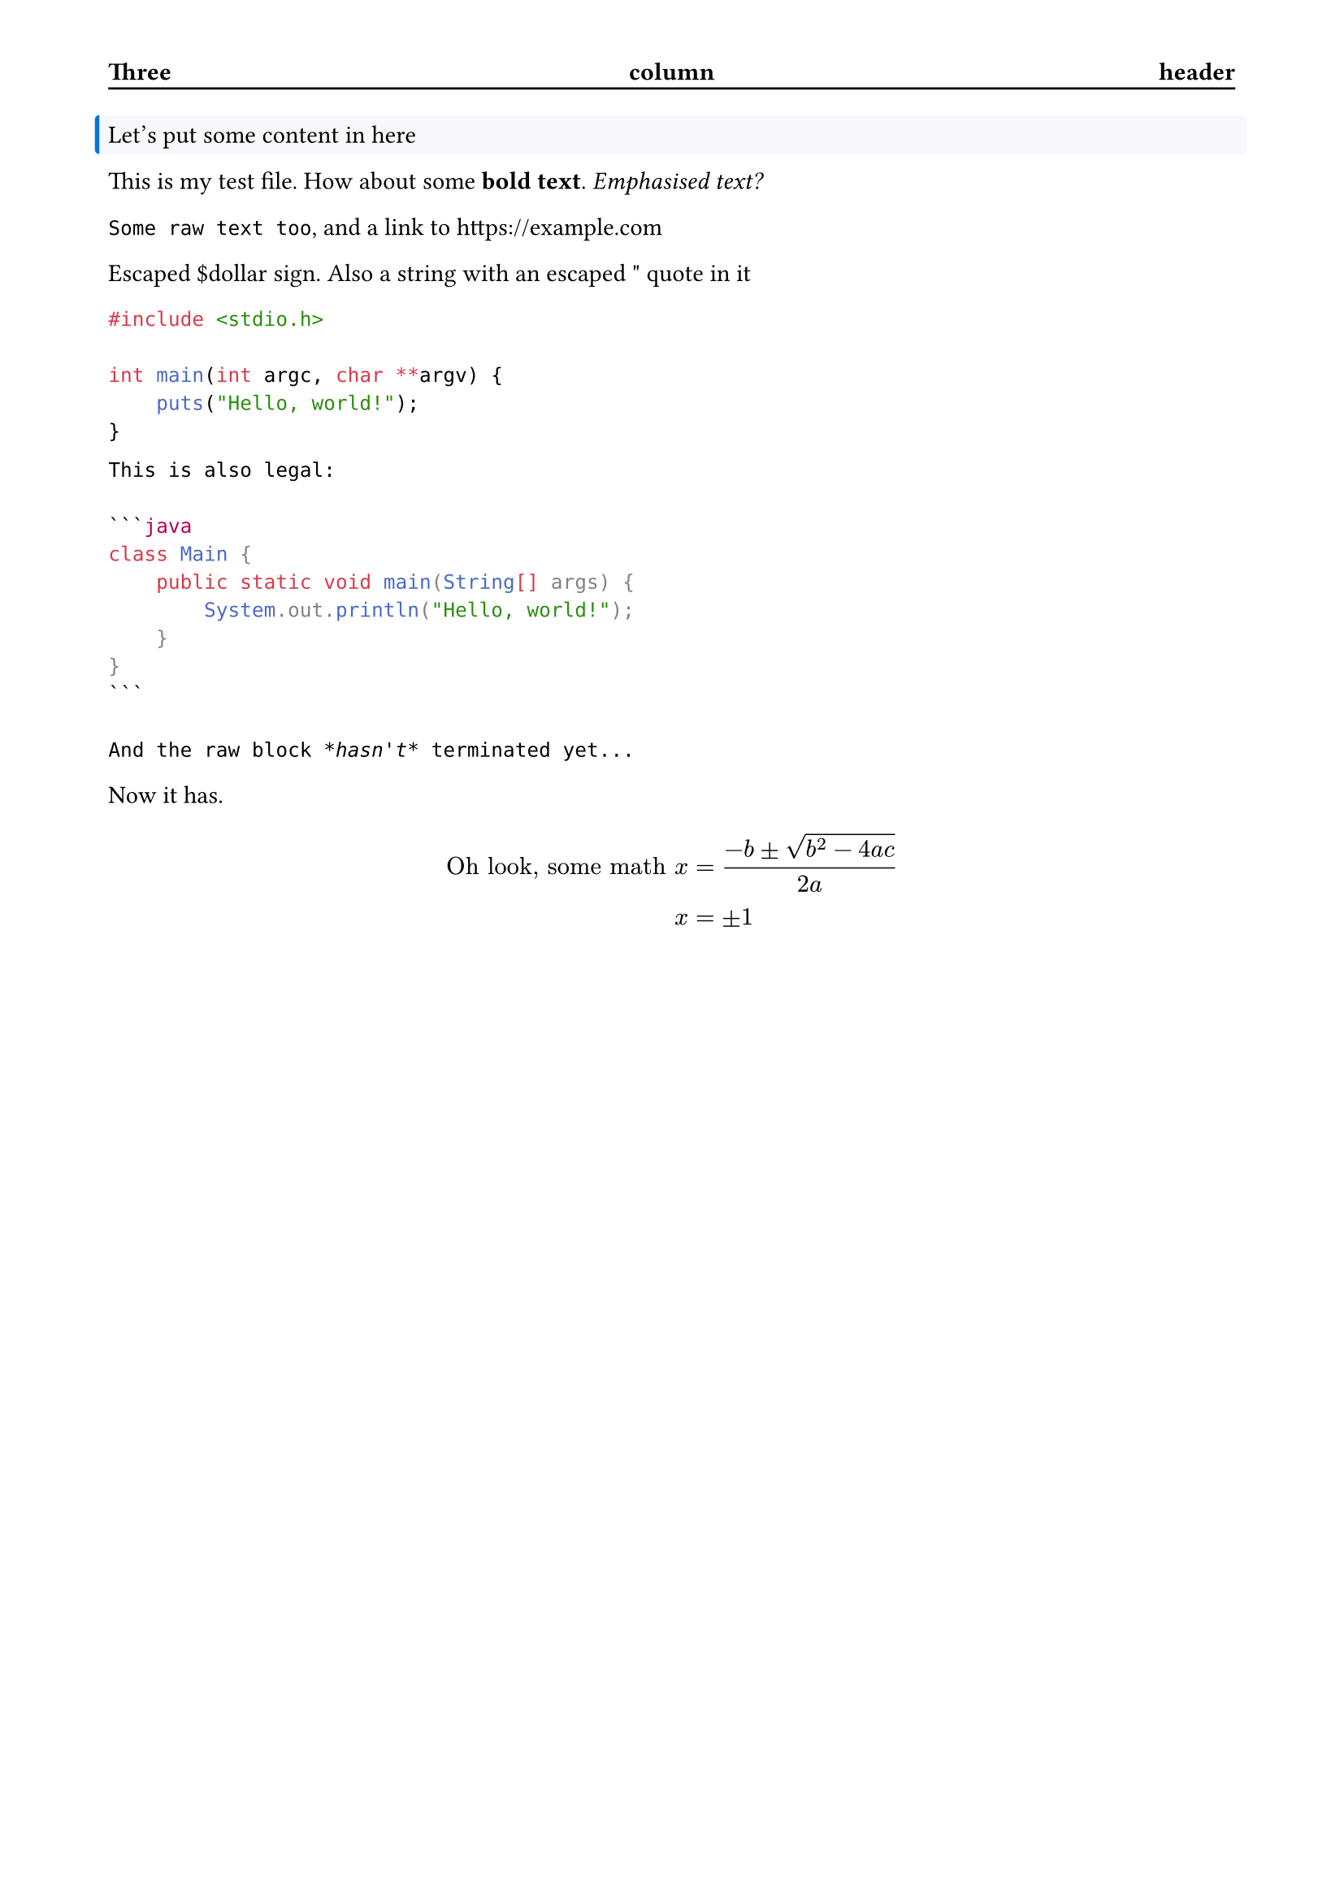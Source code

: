 #set page(
  header: block(
    stroke: (bottom: black),
    inset: (top: 32pt, bottom: 0.35em),
    [#grid(columns: (1fr, 1fr, 1fr))[*Three*][#align(center)[*column*]][#align(right)[*header*]]]
  ),
  margin: (x: 48pt, y: 56pt)
)

#let custom_block = block.with(
  fill: rgb("#f8f8fc"),
  stroke: (left: rgb("#0074d9") + 2pt),
  width: 100%,
  outset: 5pt,
  radius: 2pt,
)

#custom_block[
  Let's put some content in here
]

This is my test file. How about some *bold text*. _Emphasised text?_ // A comment, even?

/* A multiline block comment,
  that's even /* nested */ to
  make sure the parser works
*/

`Some raw text too`, and a link to https://example.com

Escaped \$dollar sign.
Also a #"string with an escaped \" quote in it"

```c
#include <stdio.h>

int main(int argc, char **argv) {
    puts("Hello, world!");
}
```

````md
This is also legal:

```java
class Main {
    public static void main(String[] args) {
        System.out.println("Hello, world!");
    }
}
```

And the raw block *hasn't* terminated yet...
````

Now it has.

$ "Oh look, some math" x &= (-b plus.minus sqrt(b^2-4a c))/(2a) \ x &= plus.minus 1 $
